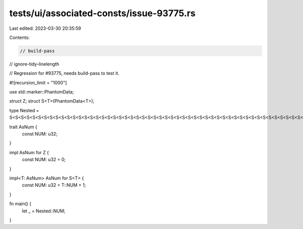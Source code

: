 tests/ui/associated-consts/issue-93775.rs
=========================================

Last edited: 2023-03-30 20:35:59

Contents:

.. code-block:: rs

    // build-pass
// ignore-tidy-linelength

// Regression for #93775, needs build-pass to test it.

#![recursion_limit = "1000"]

use std::marker::PhantomData;

struct Z;
struct S<T>(PhantomData<T>);

type Nested = S<S<S<S<S<S<S<S<S<S<S<S<S<S<S<S<S<S<S<S<S<S<S<S<S<S<S<S<S<S<S<S<S<S<S<S<S<S<S<S<S<S<S<S<S<S<S<S<S<S<S<S<S<S<S<S<S<S<S<S<S<S<S<S<S<S<S<S<S<S<S<S<S<S<S<S<S<S<S<S<S<S<S<S<S<S<S<S<S<S<S<S<S<S<S<S<S<S<S<S<S<S<S<S<S<S<S<S<S<S<S<S<S<S<S<S<S<S<S<S<S<S<S<S<S<S<S<S<S<S<S<S<S<S<S<S<S<S<S<S<S<S<S<S<S<S<S<S<S<S<S<S<S<S<S<S<S<S<S<S<S<S<S<S<S<S<S<S<S<S<S<S<S<S<S<S<S<S<S<S<S<S<S<S<S<S<S<S<S<S<S<S<S<S<S<S<S<S<S<S<S<S<S<S<S<S<S<S<S<S<S<S<S<S<S<S<S<S<S<S<S<S<S<S<S<S<S<S<S<S<S<S<S<S<S<S<S<S<S<S<S<S<S<S<S<S<S<S<S<S<S<S<S<S<S<S<S<S<S<S<S<S<S<S<S<S<S<S<S<S<S<S<S<S<S<S<S<S<S<S<S<S<S<S<S<S<S<S<S<S<S<S<S<S<S<S<S<S<S<S<S<S<S<S<S<S<S<S<S<S<S<S<S<S<S<S<S<S<S<S<S<S<S<S<S<S<S<S<S<S<S<S<S<S<S<S<S<S<S<S<S<S<S<S<S<S<S<S<S<S<S<S<S<S<S<S<S<S<S<S<S<S<S<S<S<S<S<S<S<S<S<S<S<S<S<S<S<S<S<S<S<S<S<S<S<S<S<S<S<S<S<S<S<S<S<S<S<S<S<S<S<S<S<S<S<S<S<S<S<S<S<S<S<S<S<S<S<S<S<S<S<S<S<S<S<S<S<S<S<S<S<S<S<S<S<S<S<S<S<S<S<S<S<S<S<S<S<S<S<S<S<S<S<S<S<S<S<S<S<S<S<S<S<S<S<S<S<S<S<S<S<S<S<S<S<S<S<S<S<S<S<S<S<S<S<S<S<S<S<S<S<S<S<S<S<S<S<S<S<S<S<S<S<S<S<S<S<S<S<S<S<S<S<S<S<S<S<S<S<S<S<S<S<S<S<S<S<S<S<S<S<S<S<S<S<S<S<S<S<S<S<S<S<S<S<S<S<S<S<S<S<S<S<S<S<S<S<S<S<S<S<S<S<S<S<S<S<S<S<S<S<S<S<S<S<S<S<S<S<S<S<S<S<S<S<S<S<S<S<S<S<S<S<S<S<S<S<S<S<S<S<S<S<S<S<S<S<S<S<S<S<S<S<S<S<S<S<S<S<S<S<S<S<S<S<S<S<S<S<S<S<S<S<S<S<S<S<S<S<S<S<S<S<S<S<S<S<S<S<S<S<S<S<S<S<S<S<S<S<S<S<S<S<S<S<S<S<S<S<S<S<S<S<S<S<S<S<S<S<S<S<S<S<S<S<S<S<S<S<S<S<S<S<S<S<S<S<S<S<S<S<S<S<S<S<S<S<S<S<S<S<S<S<S<S<S<S<S<S<S<S<S<S<S<S<S<S<S<S<S<S<S<S<S<S<S<S<S<S<S<S<S<S<S<S<S<S<S<S<S<S<S<S<S<S<S<S<S<S<S<S<S<S<S<S<S<S<S<S<S<S<S<S<S<S<S<S<S<S<S<S<S<S<S<S<S<S<S<S<S<S<S<S<S<S<S<S<S<S<S<S<S<S<S<S<S<S<S<S<S<S<S<S<S<S<S<S<S<S<S<S<S<S<S<S<S<S<S<S<S<S<S<S<S<S<S<S<S<S<S<S<S<S<S<S<S<S<S<S<S<S<S<S<S<S<S<S<S<S<S<S<S<S<S<S<S<S<S<S<S<S<S<S<S<S<S<S<S<S<S<S<S<S<S<S<S<S<S<S<S<S<S<S<S<S<S<S<S<S<S<S<S<S<S<S<S<S<S<S<S<S<S<S<S<S<S<S<S<S<S<S<S<S<S<S<S<S<S<S<S<S<S<S<S<S<S<S<S<S<S<S<S<S<S<S<S<S<S<S<S<S<S<S<S<S<S<S<S<S<S<S<S<S<S<S<S<S<S<S<S<S<S<S<S<S<S<S<S<S<S<S<S<S<S<S<S<S<S<S<S<S<S<S<S<S<S<S<S<S<S<Z>>>>>>>>>>>>>>>>>>>>>>>>>>>>>>>>>>>>>>>>>>>>>>>>>>>>>>>>>>>>>>>>>>>>>>>>>>>>>>>>>>>>>>>>>>>>>>>>>>>>>>>>>>>>>>>>>>>>>>>>>>>>>>>>>>>>>>>>>>>>>>>>>>>>>>>>>>>>>>>>>>>>>>>>>>>>>>>>>>>>>>>>>>>>>>>>>>>>>>>>>>>>>>>>>>>>>>>>>>>>>>>>>>>>>>>>>>>>>>>>>>>>>>>>>>>>>>>>>>>>>>>>>>>>>>>>>>>>>>>>>>>>>>>>>>>>>>>>>>>>>>>>>>>>>>>>>>>>>>>>>>>>>>>>>>>>>>>>>>>>>>>>>>>>>>>>>>>>>>>>>>>>>>>>>>>>>>>>>>>>>>>>>>>>>>>>>>>>>>>>>>>>>>>>>>>>>>>>>>>>>>>>>>>>>>>>>>>>>>>>>>>>>>>>>>>>>>>>>>>>>>>>>>>>>>>>>>>>>>>>>>>>>>>>>>>>>>>>>>>>>>>>>>>>>>>>>>>>>>>>>>>>>>>>>>>>>>>>>>>>>>>>>>>>>>>>>>>>>>>>>>>>>>>>>>>>>>>>>>>>>>>>>>>>>>>>>>>>>>>>>>>>>>>>>>>>>>>>>>>>>>>>>>>>>>>>>>>>>>>>>>>>>>>>>>>>>>>>>>>>>>>>>>>>>>>>>>>>>>>>>>>>>>>>>>>>>>>>>>>>>>>>>>>>>>>>>>>>>>>>>>>>>>>>>>>>>>>>>>>>>>>>>>>>>>>>>>>>>>>>>>>>>>>>>>>>>>>>>>>>>>>>>>>>>>>>>>>>>>>>>>>>>>>>>>>>>>>>>>>>>>>>>>>>>>>>>>>>>>>>>>>>>>>>>>>>>>>>>>>>>>>>>>>>>>>>>>>>>>>>>>>>>>>>>>>>>>>>>>>>>>>>>>>>>>>>>>>>>>>>>>>>>>>>>>>>>>>>>>>>>>>>>>>>>>>>>>>>>>>>>>>>>>>>>>>>>>>>>>>>>>>>>>>>>>>>>>>>>>>>;

trait AsNum {
    const NUM: u32;
}

impl AsNum for Z {
    const NUM: u32 = 0;
}

impl<T: AsNum> AsNum for S<T> {
    const NUM: u32 = T::NUM + 1;
}

fn main() {
    let _ = Nested::NUM;
}


